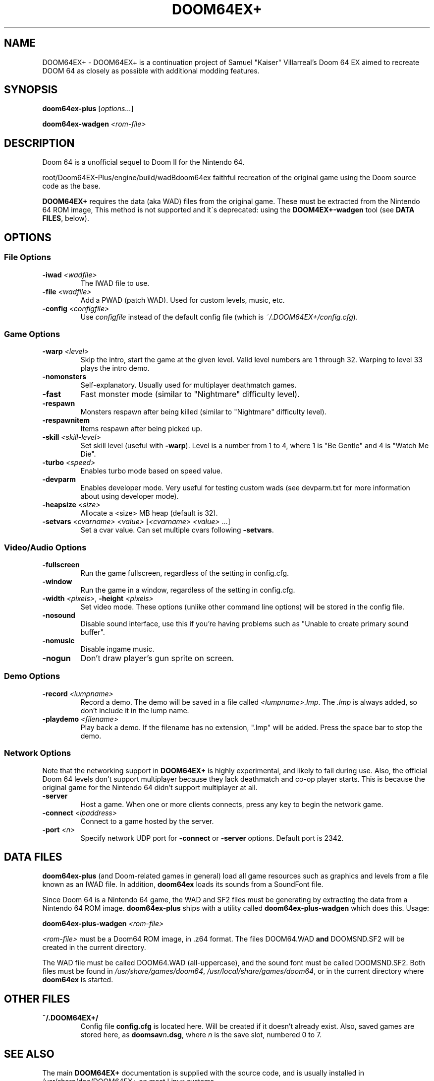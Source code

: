 .TH DOOM64EX+ "19" "June 2022" "DOOM64EX+" "Games"
.SH NAME
DOOM64EX+ \- DOOM64EX+ is a continuation project of Samuel "Kaiser" Villarreal's Doom 64 EX aimed to recreate DOOM 64 as closely as possible with additional modding features.
.SH SYNOPSIS
.B doom64ex-plus
[\fIoptions...\fR]
.P
\fBdoom64ex\-wadgen\fR \fI<rom\-file>\fR
.SH DESCRIPTION
Doom 64 is a unofficial sequel to Doom II for the Nintendo 64.
.P
\f/root/Doom64EX-Plus/engine/build/wadBdoom64ex\fR faithful recreation of the original game using the Doom source
code as the base.
.P
\fBDOOM64EX+\fR requires the data (aka WAD)
files from the original game. These must be extracted from the Nintendo 64 ROM
image, This method is not supported and it´s deprecated: using the \fBDOOM4EX+\-wadgen\fR tool (see \fBDATA FILES\fR, below).
.SH OPTIONS
.SS File Options
.TP
\fB\-iwad\fR \fI<wadfile>\fR
The IWAD file to use.
.TP
\fB\-file\fR \fI<wadfile>\fR
Add a PWAD (patch WAD). Used for custom levels, music, etc.
.TP
\fB\-config\fR \fI<configfile>\fR
Use \fIconfigfile\fR instead of the default config file (which is
\fI~/.DOOM64EX+/config.cfg\fR).
.SS Game Options
.TP
\fB\-warp\fR \fI<level>\fR
Skip the intro, start the game at the given level. Valid level numbers
are 1 through 32. Warping to level 33 plays the intro demo.
.TP
\fB\-nomonsters\fR
Self\-explanatory. Usually used for multiplayer deathmatch games.
.TP
\fB\-fast\fR
Fast monster mode (similar to "Nightmare" difficulty level).
.TP
\fB\-respawn\fR
Monsters respawn after being killed (similar to "Nightmare" difficulty level).
.TP
\fB\-respawnitem\fR
Items respawn after being picked up.
.TP
\fB\-skill\fR \fI<skill\-level>\fR
Set skill level (useful with \fB\-warp\fR). Level is a number from 1 to 4, where
1 is "Be Gentle" and 4 is "Watch Me Die".
.TP
\fB\-turbo\fR \fI<speed>\fR
Enables turbo mode based on speed value.
.TP
\fB\-devparm\fR
Enables developer mode. Very useful for testing custom wads (see devparm.txt
for more information about using developer mode).
.TP
\fB\-heapsize \fI<size>\fR
Allocate a <size> MB heap (default is 32).
.TP
\fB\-setvars\fR \fI<cvarname>\fR \fI<value>\fR [\fI<cvarname>\fR \fI<value>\fR ...]
Set a cvar value. Can set multiple cvars following \fB\-setvars\fR.
.SS Video/Audio Options
.TP
\fB\-fullscreen
Run the game fullscreen, regardless of the setting in config.cfg.
.TP
\fB\-window
Run the game in a window, regardless of the setting in config.cfg.
.TP
\fB\-width\fR \fI<pixels>\fR, \fB\-height\fR \fI<pixels>\fR
Set video mode. These options (unlike other command line options) will be
stored in the config file.
.TP
\fB\-nosound\fR
Disable sound interface, use this if you're having problems such as
"Unable to create primary sound buffer".
.TP
\fB\-nomusic\fR
Disable ingame music.
.TP
\fB\-nogun\fR
Don't draw player's gun sprite on screen.
.SS Demo Options
.TP
\fB\-record \fI<lumpname>\fR
Record a demo. The demo will be saved in a file called \fI<lumpname>.lmp\fR. The \fI.lmp\fR
is always added, so don't include it in the lump name.
.TP
\fB\-playdemo \fI<filename>\fR
Play back a demo. If the filename has no extension, ".lmp" will be added. Press
the space bar to stop the demo.
.SS Network Options
Note that the networking support in \fBDOOM64EX+\fR is highly experimental, and
likely to fail during use. Also, the official Doom 64 levels don't support
multiplayer because they lack deathmatch and co\-op player starts. This is
because the original
game for the Nintendo 64 didn't support multiplayer at all.
.TP
\fB\-server\fR
Host a game. When one or more clients connects, press any
key to begin the network game.
.TP
\fB-connect\fR \fI<ipaddress>\fR
Connect to a game hosted by the server.
.TP
\fB\-port\fR \fI<n>\fR
Specify network UDP port for \fB\-connect\fR or \fB\-server\fR options. Default
port is 2342.
.SH DATA FILES
\fBdoom64ex-plus\fR (and Doom\-related games in general) load all game resources
such as graphics and levels from a file known as an IWAD file. In
addition, \fBdoom64ex\fR loads its sounds from a SoundFont file.
.P
Since Doom 64 is a Nintendo 64 game, the WAD and SF2 files must be generating
by extracting the data from a Nintendo 64 ROM image. \fBdoom64ex-plus\fR ships
with a utility called \fBdoom64ex-plus\-wadgen\fR which does this. Usage:
.P
\fBdoom64ex-plus\-wadgen\fR \fI<rom\-file>\fR
.P
\fI<rom\-file>\fR must be a Doom64 ROM image, in .z64 format. The files \fRDOOM64.WAD\fB
and \fRDOOMSND.SF2\fR will be created in the current directory.
.P
The WAD file must be called \fRDOOM64.WAD\fR (all\-uppercase), and the sound font
must be called \fRDOOMSND.SF2\fR. Both files must be
found in \fI/usr/share/games/doom64\fR, \fI/usr/local/share/games/doom64\fR,
or in the current directory where \fBdoom64ex\fR is started.
.SH OTHER FILES
.TP
\fB~/.DOOM64EX+/\fR
Config file \fBconfig.cfg\fR is located here. Will be created if it
doesn't already exist. Also, saved games are stored here, as \fBdoomsav\fR\fIn\fR\fB.dsg\fR,
where \fIn\fR is the save slot, numbered 0 to 7.
.SH SEE ALSO
The main \fBDOOM64EX+\fR documentation is supplied with the source code, and is
usually installed in /usr/share/doc/DOOM64EX+ on most Linux systems.
.SH AUTHORS
Doom was originally written by id software; when playing with any id main
wad file, you can see their list of credits, which includes the list of
programmers. After some years, they released the source code, to allow
others to work on improving the game.
.P
In October 1999, id Software re\-released the Doom source code under the
GNU General Public License.
.br
Samuel 'Kaiser' Villarreal <svkaiser@gmail.com>
.P
Doom64 EX Author
Paul Brook
.br
DOOM64EX+ Author
Gibbon 'atsb'
.P
DOOMEX+ Contribuitors
André 'Wolf3s' Guilherme, Thekovic, Erick 'Erick194' Vásquez García and azamorapl
.br
Author of the Doom3D source port in which Doom64 EX was originally based off of.
.P
James 'Quasar' Haley <haleyjd@hotmail.com>
.br
For providing wisdom when it comes to working with all the backend stuff such as
Doom's zone memory allocator. Also provided the macro script compiler utility.
.P
Simon 'Fraggle' Howard
.br
Networking system
.P
Lee Killough
.br
For just about anything that fixed all of Doom's mistakes, bugs, and errors.
.P
Team TNT
.br
For all Boom related enhancements and fixes.
.P
B. Watson <yalhcru@gmail.com>
.br
Linux port and various minor bugfixes.
